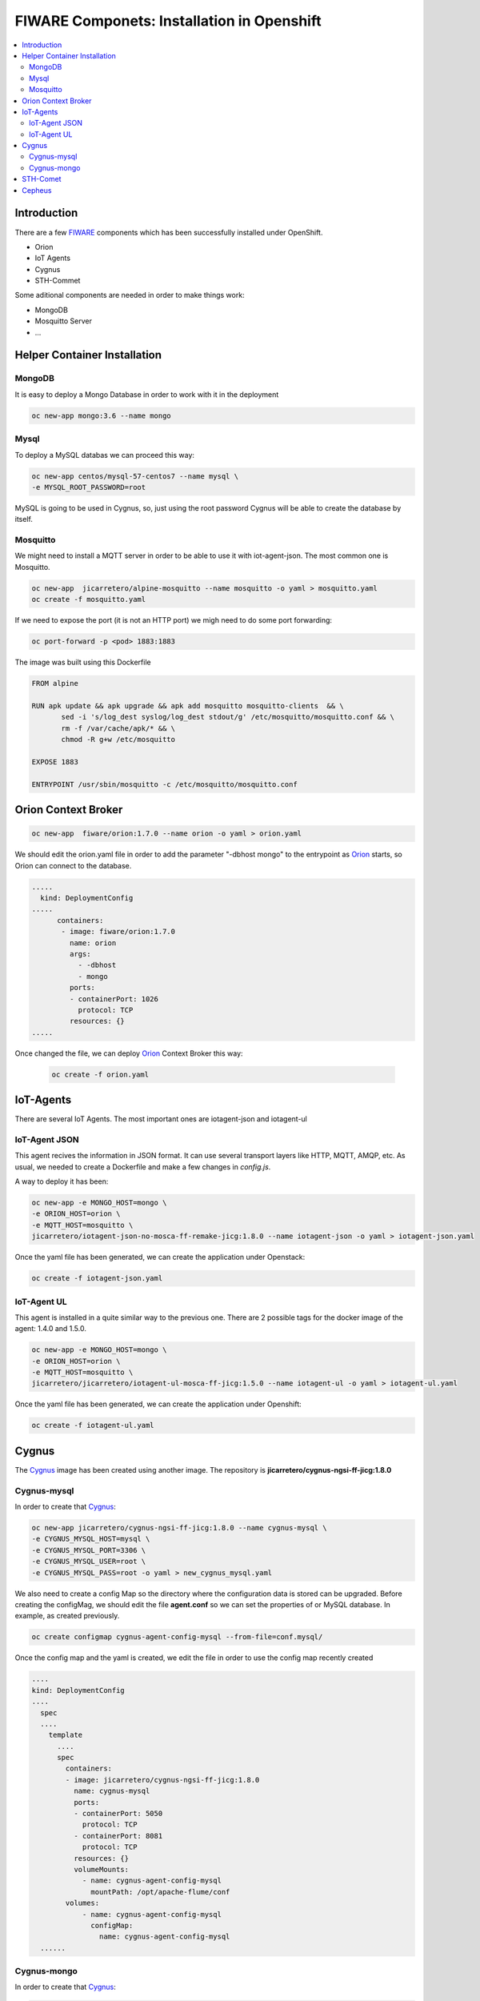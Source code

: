 .. _Top:

===========================================
FIWARE Componets: Installation in Openshift
===========================================

.. contents:: :local:

Introduction
============
There are a few FIWARE_ components which has been successfully installed under OpenShift.

* Orion
* IoT Agents
* Cygnus
* STH-Commet

Some aditional components are needed in order to make things work:

* MongoDB
* Mosquitto Server
* ...

Helper Container Installation
=============================
MongoDB
-------
It is easy to deploy a Mongo Database in order to work with it in the deployment

.. code:: bash

 oc new-app mongo:3.6 --name mongo

Mysql
-----
To deploy a MySQL databas we can proceed this way:

.. code:: bash
  
   oc new-app centos/mysql-57-centos7 --name mysql \
   -e MYSQL_ROOT_PASSWORD=root

MySQL is going to be used in Cygnus, so, just using the root password Cygnus will be able to create the database by itself.

Mosquitto
---------
We might need to install a MQTT server in order to be able to use it with iot-agent-json. The most common one is Mosquitto.

.. code:: bash
 
  oc new-app  jicarretero/alpine-mosquitto --name mosquitto -o yaml > mosquitto.yaml
  oc create -f mosquitto.yaml


If we need to expose the port (it is not an HTTP port) we migh need to do some port forwarding:

.. code:: bash
 
  oc port-forward -p <pod> 1883:1883

The image was built using this Dockerfile
 
.. code:: Dockerfile

 FROM alpine
 
 RUN apk update && apk upgrade && apk add mosquitto mosquitto-clients  && \
        sed -i 's/log_dest syslog/log_dest stdout/g' /etc/mosquitto/mosquitto.conf && \
        rm -f /var/cache/apk/* && \
        chmod -R g+w /etc/mosquitto

 EXPOSE 1883
 
 ENTRYPOINT /usr/sbin/mosquitto -c /etc/mosquitto/mosquitto.conf



Orion Context Broker
====================
.. code:: bash

 oc new-app  fiware/orion:1.7.0 --name orion -o yaml > orion.yaml

We should edit the orion.yaml file in order to add the parameter "-dbhost mongo" to the entrypoint as Orion_ starts, so Orion can connect to the database.

.. code:: yaml

 .....
   kind: DeploymentConfig
 .....
       containers:
        - image: fiware/orion:1.7.0
          name: orion
          args:
            - -dbhost
            - mongo
          ports:
          - containerPort: 1026
            protocol: TCP
          resources: {}
 .....

Once changed the file, we can deploy Orion_ Context Broker this way:

 .. code:: bash

  oc create -f orion.yaml

IoT-Agents
==========

There are several IoT Agents. The most important ones are iotagent-json and iotagent-ul

IoT-Agent JSON
--------------

This agent recives the information in JSON format. It can use several transport layers like HTTP, MQTT, AMQP, etc. As usual, we needed to create a Dockerfile and make a few changes in *config.js*. 

A way to deploy it has been:

.. code:: bash

  oc new-app -e MONGO_HOST=mongo \
  -e ORION_HOST=orion \
  -e MQTT_HOST=mosquitto \
  jicarretero/iotagent-json-no-mosca-ff-remake-jicg:1.8.0 --name iotagent-json -o yaml > iotagent-json.yaml
  
Once the yaml file has been generated, we can create the application under Openstack:

.. code:: bash

  oc create -f iotagent-json.yaml


IoT-Agent UL
--------------
This agent is installed in a quite similar way to the previous one. There are 2 possible tags for the docker image of the agent: 1.4.0 and 1.5.0.

.. code:: bash

  oc new-app -e MONGO_HOST=mongo \
  -e ORION_HOST=orion \
  -e MQTT_HOST=mosquitto \
  jicarretero/jicarretero/iotagent-ul-mosca-ff-jicg:1.5.0 --name iotagent-ul -o yaml > iotagent-ul.yaml 
  
Once the yaml file has been generated, we can create the application under Openshift:

.. code:: bash

  oc create -f iotagent-ul.yaml


Cygnus
======
The Cygnus_ image has been created using another image. The repository is **jicarretero/cygnus-ngsi-ff-jicg:1.8.0**

Cygnus-mysql
------------
In order to create that Cygnus_:

.. code:: bash

  oc new-app jicarretero/cygnus-ngsi-ff-jicg:1.8.0 --name cygnus-mysql \
  -e CYGNUS_MYSQL_HOST=mysql \
  -e CYGNUS_MYSQL_PORT=3306 \
  -e CYGNUS_MYSQL_USER=root \
  -e CYGNUS_MYSQL_PASS=root -o yaml > new_cygnus_mysql.yaml


We also need to create a config Map so the directory where the configuration data is stored can be upgraded. Before creating the configMag, we should edit the file **agent.conf** so we can set the properties of or MySQL database. In example, as created previously.

.. code:: bash

 oc create configmap cygnus-agent-config-mysql --from-file=conf.mysql/


Once the config map and the yaml is created, we edit the file in order to use the config map recently created

.. code:: yaml

   ....
   kind: DeploymentConfig
   ....
     spec
     ....
       template
         ....
         spec
           containers:
           - image: jicarretero/cygnus-ngsi-ff-jicg:1.8.0
             name: cygnus-mysql
             ports:
             - containerPort: 5050
               protocol: TCP
             - containerPort: 8081
               protocol: TCP
             resources: {}
             volumeMounts:
               - name: cygnus-agent-config-mysql
                 mountPath: /opt/apache-flume/conf
           volumes:
               - name: cygnus-agent-config-mysql
                 configMap:
                   name: cygnus-agent-config-mysql
     ......

Cygnus-mongo
------------
In order to create that Cygnus_:

.. code:: bash

  oc new-app jicarretero/cygnus-ngsi-ff-jicg:1.8.0 --name cygnus-mongo \
  -e CYGNUS_MONGO_HOSTS=mongo -e CYGNUS_MONGO_USER="" -e CYGNUS_MONGO_PASS="" -o yaml > new_cygnus_mongo.yaml

We also need to create a config Map so the directory where the configuration data is stored can be upgraded. Before creating the configMag, we should edit the file **agent.conf** so we can set the properties of or MySQL database. In example, as created previously.

.. code:: bash

 oc create configmap cygnus-agent-config-mongo --from-file=conf/


Once the config map and the yaml is created, we edit the file in order to use the config map recently created

.. code:: yaml

   ....
   kind: DeploymentConfig
   ....
     spec
     ....
       template
         ....
         spec
           containers:
           - image: jicarretero/cygnus-ngsi-ff-jicg:1.8.0
             name: cygnus-mysql
             ports:
             - containerPort: 5050
               protocol: TCP
             - containerPort: 8081
               protocol: TCP
             resources: {}
             volumeMounts:
               - name: cygnus-agent-config-mongo
                 mountPath: /opt/apache-flume/conf
           volumes:
               - name: cygnus-agent-config-mongo
                 configMap:
                   name: cygnus-agent-config-mongo
     ......

We must also be aware about the defined variable values: CYGNUS_MONGO_USER and CYGNUS_MONGO_PASS can have no value and this would make this cygnus not to work.

STH-Comet
=========
sth-comet_ is the Short historic document for FIWARE.

.. code:: yaml

  oc new-app -e MONGO_URI=mongo.fiware.svc jicarretero/sth-comet-ff-jicg:2.3.0 --name sth-comet -o yaml > new-sth-commet.yaml
  oc create -f new-sth-commet.yaml

We can expose the service if needed:
  oc expose service sth-comet --name=sth-comet --port=8666


Cepheus
=======
Cepheus consists of 2 processes: cepheus-broker and cepheus-cep. It is not a good Idea to run them using supervisord in the same container under Openshift. So, the way to make things run was a small rebuild of the Docker image using another entrypoint, one simple script named **ep.sh**.

.. code:: bash

 #!/bin/sh
 
 echo "Starting with KIND=${KIND}"
 
 if [ "x$KIND" = "xbroker" ]; then
     echo BROKER....
     java -jar cepheus-broker.jar -Dserver.port=8081
 elif [ "x$KIND" = "xcep" ]; then
     echo CEP....
     java -jar cepheus-cep.jar -Dserver.port=8080
 else
     echo "Try using KIND=cep|broker"
 fi
 
So, we need to run 2 instances of this docker, on with each possible kind of behaviour. This new docker image has been run to jicarretero/cepheus-ff-jicg:1.0.0
 
 .. code:: bash
 
  oc new-app jicarretero/cepheus-ff-jicg:1.0.0 -e KIND=cep --name cepheus-cep
  oc new-app jicarretero/cepheus-ff-jicg:1.0.0 -e KIND=broker --name cepheus-broker


.. _FIWARE: http://www.fiware.org/
.. _Orion: https://github.com/telefonicaid/fiware-orion
.. _Cygnus: https://github.com/telefonicaid/fiware-cygnus
.. _sth-coment: https://github.com/telefonicaid/fiware-sth-comet
